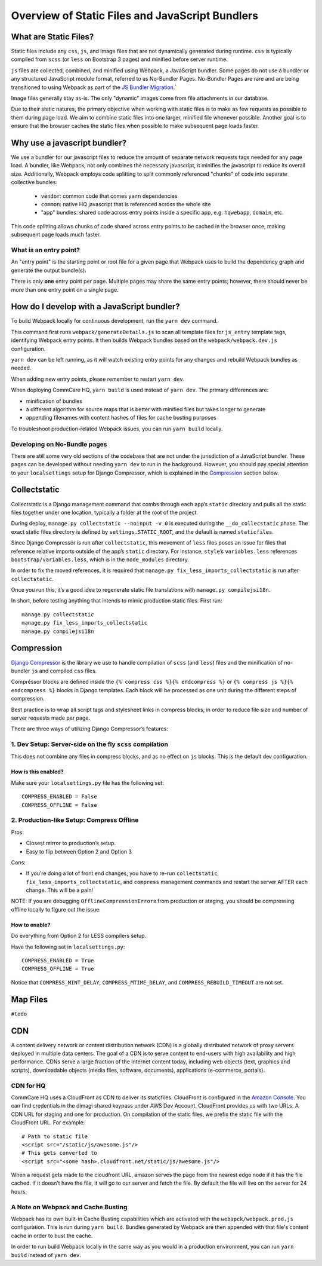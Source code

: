 Overview of Static Files and JavaScript Bundlers
================================================

What are Static Files?
----------------------

Static files include any ``css``, ``js``, and image files that are not
dynamically generated during runtime. ``css`` is typically compiled from
``scss`` (or ``less`` on Bootstrap 3 pages) and minified before server
runtime.

``js`` files are collected, combined, and minified using Webpack,
a JavaScript bundler.  Some pages do
not use a bundler or any structured JavaScript module format,
referred to as No-Bundler Pages. No-Bundler Pages are rare and are being transitioned
to using Webpack as part of the `JS Bundler Migration
<https://github.com/dimagi/commcare-hq/blob/master/docs/js-guide/migrating.rst>`__.`

Image files generally stay as-is. The only "dynamic" images
come from file attachments in our database.

Due to their static natures, the primary objective when working with static files is
to make as few requests as possible to them during page load. We aim to combine
static files into one larger, minified file whenever possible.
Another goal is to ensure that the browser caches the static files when possible
to make subsequent page loads faster.


Why use a javascript bundler?
-----------------------------

We use a bundler for our javascript files to reduce the amount of separate
network requests tags needed for any page load. A bundler, like Webpack,
not only combines the necessary javascript, it minifies the javascript to reduce
its overall size. Additionally, Webpack employs code splitting to split commonly referenced
"chunks" of code into separate collective bundles:

    - ``vendor``: common code that comes ``yarn`` dependencies
    - ``common``: native HQ javascript that is referenced across the whole site
    - "app" bundles: shared code across entry points inside a specific app, e.g. ``hqwebapp``, ``domain``, etc.

This code splitting allows chunks of code shared across entry points to be cached in the browser
once, making subsequent page loads much faster.

What is an entry point?
~~~~~~~~~~~~~~~~~~~~~~~

An "entry point" is the starting point or root file for a given page that Webpack uses to
build the dependency graph and generate the output bundle(s).

There is only **one** entry point per page. Multiple pages may share the same entry points; however, there
should never be more than one entry point on a single page.


How do I develop with a JavaScript bundler?
-------------------------------------------

To build Webpack locally for continuous development, run the ``yarn dev`` command.

This command first runs
``webpack/generateDetails.js`` to scan all template files for ``js_entry`` template tags,
identifying Webpack entry points. It then builds Webpack bundles based on the ``webpack/webpack.dev.js``
configuration.

``yarn dev`` can be left running, as it will watch existing entry points for any changes and rebuild
Webpack bundles as needed.

When adding new entry points, please remember to restart ``yarn dev``.

When deploying CommCare HQ, ``yarn build`` is used instead of ``yarn dev``. The primary differences are:

- minification of bundles
- a different algorithm for source maps that is better with minified files but takes longer to generate
- appending filenames with content hashes of files for cache busting purposes

To troubleshoot production-related Webpack issues, you can run ``yarn build`` locally.

Developing on No-Bundle pages
~~~~~~~~~~~~~~~~~~~~~~~~~~~~~~

There are still some very old sections of the codebase that are not under the jurisdiction of a JavaScript bundler.
These pages can be developed without needing ``yarn dev`` to run in the background. However, you should pay special
attention to your ``localsettings`` setup for Django Compressor, which is explained in the `Compression
<#compression>`__
section below.

Collectstatic
-------------

Collectstatic is a Django management command that combs through each
app’s ``static`` directory and pulls all the static files together under
one location, typically a folder at the root of the project.

During deploy, ``manage.py collectstatic --noinput -v 0`` is executed
during the ``__do_collecstatic`` phase. The exact static files directory
is defined by ``settings.STATIC_ROOT``, and the default is named
``staticfiles``.

Since Django Compressor is run after ``collectstatic``, this movement of
``less`` files poses an issue for files that reference relative imports
outside of the app’s ``static`` directory. For instance, ``style``\ ’s
``variables.less`` references ``bootstrap/variables.less``, which is in
the ``node_modules`` directory.

In order to fix the moved references, it is required that
``manage.py fix_less_imports_collectstatic`` is run after
``collectstatic``.

Once you run this, it’s a good idea to regenerate static file
translations with ``manage.py compilejsi18n``.

In short, before testing anything that intends to mimic production
static files. First run:

::

   manage.py collectstatic
   manage.py fix_less_imports_collectstatic
   manage.py compilejsi18n


Compression
-----------

`Django
Compressor <https://django-compressor.readthedocs.org/en/latest/>`__ is
the library we use to handle compilation of ``scss`` (and ``less``) files and the
minification of no-bundler ``js`` and compiled ``css`` files.

Compressor blocks are defined inside the
``{% compress css %}{% endcompress %}`` or
``{% compress js %}{% endcompress %}`` blocks in Django templates. Each
block will be processed as one unit during the different steps of
compression.

Best practice is to wrap all script tags and stylesheet links in
compress blocks, in order to reduce file size and number of server
requests made per page.

There are three ways of utilizing Django Compressor’s features:

1. Dev Setup: Server-side on the fly ``scss`` compilation
~~~~~~~~~~~~~~~~~~~~~~~~~~~~~~~~~~~~~~~~~~~~~~~~~~~~~~~~~

This does not combine any files in compress blocks, and as no effect on
``js`` blocks. This is the default dev configuration.

How is this enabled?
^^^^^^^^^^^^^^^^^^^^

Make sure your ``localsettings.py`` file has the following set:

::

   COMPRESS_ENABLED = False
   COMPRESS_OFFLINE = False

2. Production-like Setup: Compress Offline
~~~~~~~~~~~~~~~~~~~~~~~~~~~~~~~~~~~~~~~~~~

Pros:

- Closest mirror to production’s setup.
- Easy to flip between Option 2 and Option 3

Cons:

- If you’re doing a lot of front end changes, you have to re-run
  ``collectstatic``, ``fix_less_imports_collectstatic``, and ``compress``
  management commands and restart the server AFTER each change. This will
  be a pain!

NOTE: If you are debugging ``OfflineCompressionError``\ s from
production or staging, you should be compressing offline locally to
figure out the issue.

How to enable?
^^^^^^^^^^^^^^

Do everything from Option 2 for LESS compilers setup.

Have the following set in ``localsettings.py``:

::

   COMPRESS_ENABLED = True
   COMPRESS_OFFLINE = True

Notice that ``COMPRESS_MINT_DELAY``, ``COMPRESS_MTIME_DELAY``, and
``COMPRESS_REBUILD_TIMEOUT`` are not set.

Map Files
---------

``#todo``

CDN
---

A content delivery network or content distribution network (CDN) is a
globally distributed network of proxy servers deployed in multiple data
centers. The goal of a CDN is to serve content to end-users with high
availability and high performance. CDNs serve a large fraction of the
Internet content today, including web objects (text, graphics and
scripts), downloadable objects (media files, software, documents),
applications (e-commerce, portals).

CDN for HQ
~~~~~~~~~~

CommCare HQ uses a CloudFront as CDN to deliver its staticfiles.
CloudFront is configured in the `Amazon
Console <https://us-west-2.console.aws.amazon.com/console/home>`__. You
can find credentials in the dimagi shared keypass under AWS Dev Account.
CloudFront provides us with two URLs. A CDN URL for staging and one for
production. On compilation of the static files, we prefix the static
file with the CloudFront URL. For example:

::

   # Path to static file
   <script src="/static/js/awesome.js"/>
   # This gets converted to
   <script src="<some hash>.cloudfront.net/static/js/awesome.js"/>

When a request gets made to the cloudfront URL, amazon serves the page
from the nearest edge node if it has the file cached. If it doesn’t have
the file, it will go to our server and fetch the file. By default the
file will live on the server for 24 hours.

A Note on Webpack and Cache Busting
~~~~~~~~~~~~~~~~~~~~~~~~~~~~~~~~~~~

Webpack has its own built-in Cache Busting capabilities which are activated
with the ``webapck/webpack.prod.js`` configuration. This is run during
``yarn build``. Bundles generated by Webpack are then appended with that file's
content cache in order to bust the cache.

In order to run build Webpack locally in the same way as you would in a production
environment, you can run ``yarn build`` instead of ``yarn dev``.
